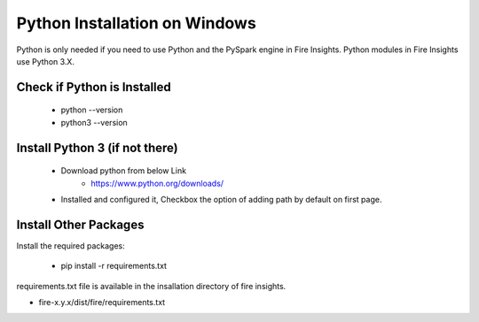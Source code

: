 Python Installation on Windows
++++++++++++++++++++++++++++++++

Python is only needed if you need to use Python and the PySpark engine in Fire Insights. Python modules in Fire Insights use Python 3.X.

Check if Python is Installed
----------------

  * python --version
  * python3 --version

Install Python 3 (if not there)
----------------

  * Download python from below Link
     * https://www.python.org/downloads/
  * Installed and configured it, Checkbox the option of adding path by default on first page.   
  
Install Other Packages
----------------------

Install the required packages:

   * pip install -r requirements.txt
   
requirements.txt file is available in the insallation directory of fire insights.

* fire-x.y.x/dist/fire/requirements.txt



